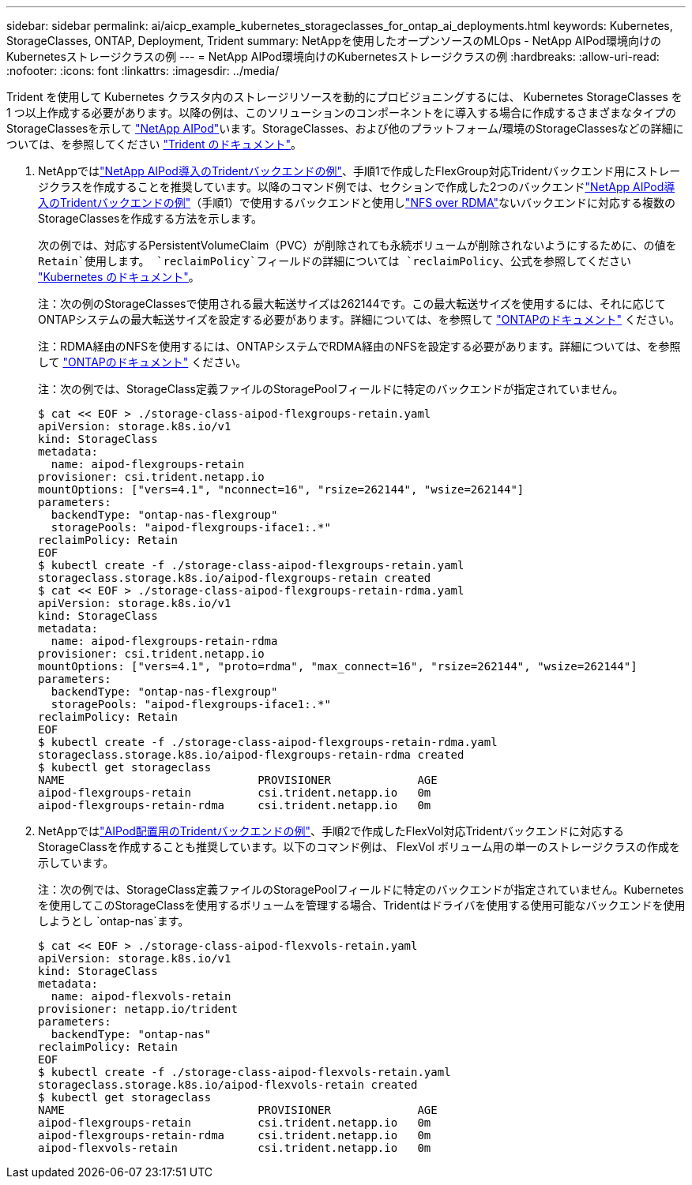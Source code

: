 ---
sidebar: sidebar 
permalink: ai/aicp_example_kubernetes_storageclasses_for_ontap_ai_deployments.html 
keywords: Kubernetes, StorageClasses, ONTAP, Deployment, Trident 
summary: NetAppを使用したオープンソースのMLOps - NetApp AIPod環境向けのKubernetesストレージクラスの例 
---
= NetApp AIPod環境向けのKubernetesストレージクラスの例
:hardbreaks:
:allow-uri-read: 
:nofooter: 
:icons: font
:linkattrs: 
:imagesdir: ../media/


[role="lead"]
Trident を使用して Kubernetes クラスタ内のストレージリソースを動的にプロビジョニングするには、 Kubernetes StorageClasses を 1 つ以上作成する必要があります。以降の例は、このソリューションのコンポーネントをに導入する場合に作成するさまざまなタイプのStorageClassesを示して link:aipod_nv_intro.html["NetApp AIPod"^]います。StorageClasses、および他のプラットフォーム/環境のStorageClassesなどの詳細については、を参照してください link:https://docs.netapp.com/us-en/trident/index.html["Trident のドキュメント"^]。

. NetAppではlink:aicp_example_trident_backends_for_ontap_ai_deployments.html["NetApp AIPod導入のTridentバックエンドの例"]、手順1で作成したFlexGroup対応Tridentバックエンド用にストレージクラスを作成することを推奨しています。以降のコマンド例では、セクションで作成した2つのバックエンドlink:aicp_example_trident_backends_for_ontap_ai_deployments.html["NetApp AIPod導入のTridentバックエンドの例"]（手順1）で使用するバックエンドと使用しlink:https://docs.netapp.com/us-en/ontap/nfs-rdma/["NFS over RDMA"]ないバックエンドに対応する複数のStorageClassesを作成する方法を示します。
+
次の例では、対応するPersistentVolumeClaim（PVC）が削除されても永続ボリュームが削除されないようにするために、の値を `Retain`使用します。 `reclaimPolicy`フィールドの詳細については `reclaimPolicy`、公式を参照してください https://kubernetes.io/docs/concepts/storage/storage-classes/["Kubernetes のドキュメント"^]。

+
注：次の例のStorageClassesで使用される最大転送サイズは262144です。この最大転送サイズを使用するには、それに応じてONTAPシステムの最大転送サイズを設定する必要があります。詳細については、を参照して link:https://docs.netapp.com/us-en/ontap/nfs-admin/nfsv3-nfsv4-performance-tcp-transfer-size-concept.html["ONTAPのドキュメント"^] ください。

+
注：RDMA経由のNFSを使用するには、ONTAPシステムでRDMA経由のNFSを設定する必要があります。詳細については、を参照して link:https://docs.netapp.com/us-en/ontap/nfs-rdma/["ONTAPのドキュメント"^] ください。

+
注：次の例では、StorageClass定義ファイルのStoragePoolフィールドに特定のバックエンドが指定されていません。

+
....
$ cat << EOF > ./storage-class-aipod-flexgroups-retain.yaml
apiVersion: storage.k8s.io/v1
kind: StorageClass
metadata:
  name: aipod-flexgroups-retain
provisioner: csi.trident.netapp.io
mountOptions: ["vers=4.1", "nconnect=16", "rsize=262144", "wsize=262144"]
parameters:
  backendType: "ontap-nas-flexgroup"
  storagePools: "aipod-flexgroups-iface1:.*"
reclaimPolicy: Retain
EOF
$ kubectl create -f ./storage-class-aipod-flexgroups-retain.yaml
storageclass.storage.k8s.io/aipod-flexgroups-retain created
$ cat << EOF > ./storage-class-aipod-flexgroups-retain-rdma.yaml
apiVersion: storage.k8s.io/v1
kind: StorageClass
metadata:
  name: aipod-flexgroups-retain-rdma
provisioner: csi.trident.netapp.io
mountOptions: ["vers=4.1", "proto=rdma", "max_connect=16", "rsize=262144", "wsize=262144"]
parameters:
  backendType: "ontap-nas-flexgroup"
  storagePools: "aipod-flexgroups-iface1:.*"
reclaimPolicy: Retain
EOF
$ kubectl create -f ./storage-class-aipod-flexgroups-retain-rdma.yaml
storageclass.storage.k8s.io/aipod-flexgroups-retain-rdma created
$ kubectl get storageclass
NAME                             PROVISIONER             AGE
aipod-flexgroups-retain          csi.trident.netapp.io   0m
aipod-flexgroups-retain-rdma     csi.trident.netapp.io   0m
....
. NetAppではlink:aicp_example_trident_backends_for_ontap_ai_deployments.html["AIPod配置用のTridentバックエンドの例"]、手順2で作成したFlexVol対応Tridentバックエンドに対応するStorageClassを作成することも推奨しています。以下のコマンド例は、 FlexVol ボリューム用の単一のストレージクラスの作成を示しています。
+
注：次の例では、StorageClass定義ファイルのStoragePoolフィールドに特定のバックエンドが指定されていません。Kubernetesを使用してこのStorageClassを使用するボリュームを管理する場合、Tridentはドライバを使用する使用可能なバックエンドを使用しようとし `ontap-nas`ます。

+
....
$ cat << EOF > ./storage-class-aipod-flexvols-retain.yaml
apiVersion: storage.k8s.io/v1
kind: StorageClass
metadata:
  name: aipod-flexvols-retain
provisioner: netapp.io/trident
parameters:
  backendType: "ontap-nas"
reclaimPolicy: Retain
EOF
$ kubectl create -f ./storage-class-aipod-flexvols-retain.yaml
storageclass.storage.k8s.io/aipod-flexvols-retain created
$ kubectl get storageclass
NAME                             PROVISIONER             AGE
aipod-flexgroups-retain          csi.trident.netapp.io   0m
aipod-flexgroups-retain-rdma     csi.trident.netapp.io   0m
aipod-flexvols-retain            csi.trident.netapp.io   0m
....

